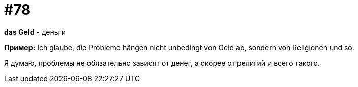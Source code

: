 [#18_010]
= #78

*das Geld* - деньги

*Пример:*
Ich glaube, die Probleme hängen nicht unbedingt von Geld ab, sondern von Religionen und so.

Я думаю, проблемы не обязательно зависят от денег, а скорее от религий и всего такого.
